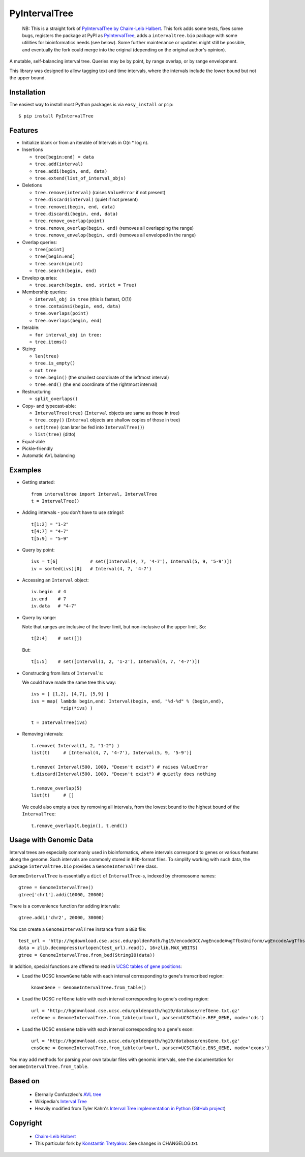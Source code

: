 ==============
PyIntervalTree
==============

    NB: This is a straight fork of `PyIntervalTree by Chaim-Leib Halbert <https://github.com/MusashiAharon/PyIntervalTree>`_.
    This fork adds some tests, fixes some bugs, registers the package at PyPI as `PyIntervalTree <https://pypi.python.org/PyIntervalTree>`_,
    adds a ``intervaltree.bio`` package with some utilities for bioinformatics needs (see below).
    Some further maintenance or updates might still be possible, and eventually the fork could merge into the original (depending on the original author's opinion).

A mutable, self-balancing interval tree. Queries may be by point, by range 
overlap, or by range envelopment.

This library was designed to allow tagging text and time intervals, where the
intervals include the lower bound but not the upper bound.

Installation
------------

The easiest way to install most Python packages is via ``easy_install`` or ``pip``::

    $ pip install PyIntervalTree

Features
--------

* Initialize blank or from an iterable of Intervals in O(n * log n).
* Insertions

  * ``tree[begin:end] = data``
  * ``tree.add(interval)``
  * ``tree.addi(begin, end, data)``
  * ``tree.extend(list_of_interval_objs)``

* Deletions

  * ``tree.remove(interval)``             (raises ``ValueError`` if not present)
  * ``tree.discard(interval)``            (quiet if not present)
  * ``tree.removei(begin, end, data)``
  * ``tree.discardi(begin, end, data)``
  * ``tree.remove_overlap(point)``
  * ``tree.remove_overlap(begin, end)``   (removes all overlapping the range)
  * ``tree.remove_envelop(begin, end)``   (removes all enveloped in the range)

* Overlap queries:

  * ``tree[point]``
  * ``tree[begin:end]``
  * ``tree.search(point)``
  * ``tree.search(begin, end)``

* Envelop queries:

  * ``tree.search(begin, end, strict = True)``

* Membership queries:

  * ``interval_obj in tree``              (this is fastest, O(1))
  * ``tree.containsi(begin, end, data)``
  * ``tree.overlaps(point)``
  * ``tree.overlaps(begin, end)``

* Iterable:

  * ``for interval_obj in tree:``
  * ``tree.items()``

* Sizing:

  * ``len(tree)``
  * ``tree.is_empty()``
  * ``not tree``
  * ``tree.begin()`` (the smallest coordinate of the leftmost interval)
  * ``tree.end()`` (the ``end`` coordinate of the rightmost interval)

* Restructuring

  * ``split_overlaps()``

* Copy- and typecast-able:

  * ``IntervalTree(tree)``    (``Interval`` objects are same as those in tree)
  * ``tree.copy()``           (``Interval`` objects are shallow copies of those in tree)
  * ``set(tree)``             (can later be fed into ``IntervalTree()``)
  * ``list(tree)``            (ditto)

* Equal-able
* Pickle-friendly
* Automatic AVL balancing
    
Examples
--------

* Getting started::

        from intervaltree import Interval, IntervalTree
        t = IntervalTree()

* Adding intervals - you don't have to use strings!::

        t[1:2] = "1-2"
        t[4:7] = "4-7"
        t[5:9] = "5-9"

* Query by point::

        ivs = t[6]            # set([Interval(4, 7, '4-7'), Interval(5, 9, '5-9')])
        iv = sorted(ivs)[0]   # Interval(4, 7, '4-7')
  
* Accessing an ``Interval`` object::

        iv.begin  # 4
        iv.end    # 7
        iv.data   # "4-7"
  
* Query by range:

  Note that ranges are inclusive of the lower limit, but non-inclusive of the
  upper limit. So::

        t[2:4]    # set([])

  But::

        t[1:5]    # set([Interval(1, 2, '1-2'), Interval(4, 7, '4-7')])

* Constructing from lists of ``Interval``'s:

  We could have made the same tree this way::

        ivs = [ [1,2], [4,7], [5,9] ]
        ivs = map( lambda begin,end: Interval(begin, end, "%d-%d" % (begin,end), 
                   *zip(*ivs) )
  
        t = IntervalTree(ivs)

* Removing intervals::

        t.remove( Interval(1, 2, "1-2") )
        list(t)     # [Interval(4, 7, '4-7'), Interval(5, 9, '5-9')]
        
        t.remove( Interval(500, 1000, "Doesn't exist") # raises ValueError
        t.discard(Interval(500, 1000, "Doesn't exist") # quietly does nothing
        
        t.remove_overlap(5)   
        list(t)     # []

  We could also empty a tree by removing all intervals, from the lowest bound
  to the highest bound of the ``IntervalTree``::
  
        t.remove_overlap(t.begin(), t.end())

Usage with Genomic Data
-----------------------

Interval trees are especially commonly used in bioinformatics, where intervals correspond to genes or various features along the genome. Such intervals are commonly stored in ``BED``-format files. To simplify working with such data, the package ``intervaltree.bio`` provides a ``GenomeIntervalTree`` class.

``GenomeIntervalTree`` is essentially a ``dict`` of ``IntervalTree``-s, indexed by chromosome names::

    gtree = GenomeIntervalTree()
    gtree['chr1'].addi(10000, 20000)
    
There is a convenience function for adding intervals::

    gtree.addi('chr2', 20000, 30000)
    
You can create a ``GenomeIntervalTree`` instance from a ``BED`` file::

    test_url = 'http://hgdownload.cse.ucsc.edu/goldenPath/hg19/encodeDCC/wgEncodeAwgTfbsUniform/wgEncodeAwgTfbsBroadDnd41Ezh239875UniPk.narrowPeak.gz'
    data = zlib.decompress(urlopen(test_url).read(), 16+zlib.MAX_WBITS)
    gtree = GenomeIntervalTree.from_bed(StringIO(data))
    
In addition, special functions are offered to read in `UCSC tables of gene positions <https://genome.ucsc.edu/cgi-bin/hgTables>`_:

* Load the UCSC ``knownGene`` table with each interval corresponding to gene's transcribed region::

    knownGene = GenomeIntervalTree.from_table()
  
* Load the UCSC ``refGene`` table with each interval corresponding to gene's coding region::

    url = 'http://hgdownload.cse.ucsc.edu/goldenpath/hg19/database/refGene.txt.gz'
    refGene = GenomeIntervalTree.from_table(url=url, parser=UCSCTable.REF_GENE, mode='cds')
    
* Load the UCSC ``ensGene`` table with each interval corresponding to a gene's exon::

    url = 'http://hgdownload.cse.ucsc.edu/goldenpath/hg19/database/ensGene.txt.gz'
    ensGene = GenomeIntervalTree.from_table(url=url, parser=UCSCTable.ENS_GENE, mode='exons') 

You may add methods for parsing your own tabular files with genomic intervals, see the documentation for ``GenomeIntervalTree.from_table``.

Based on
--------

  * Eternally Confuzzled's `AVL tree <http://www.eternallyconfuzzled.com/tuts/datastructures/jsw_tut_avl.aspx>`_
  * Wikipedia's `Interval Tree <http://en.wikipedia.org/wiki/Interval_tree>`_
  * Heavily modified from Tyler Kahn's `Interval Tree implementation in Python <http://forrst.com/posts/Interval_Tree_implementation_in_python-e0K>`_ (`GitHub project <https://github.com/tylerkahn/intervaltree-python>`_)

Copyright
---------

  * `Chaim-Leib Halbert <https://github.com/MusashiAharon/PyIntervalTree>`_
  * This particular fork by `Konstantin Tretyakov <https://github.com/konstantint/PyIntervalTree>`_. See changes in CHANGELOG.txt.
